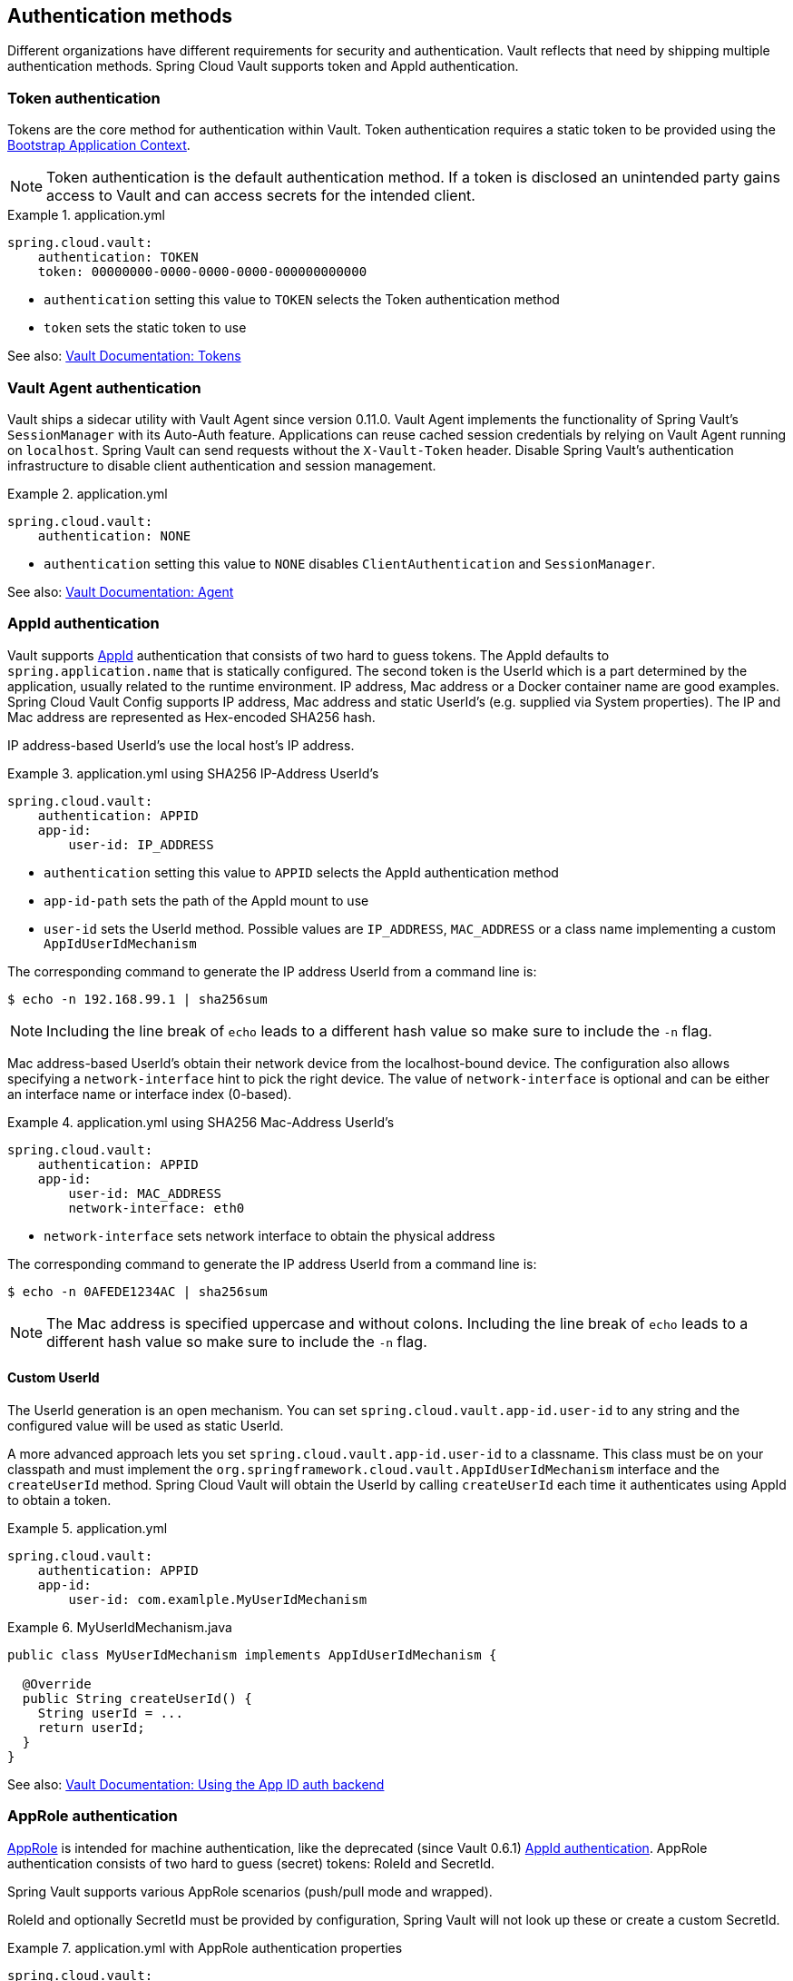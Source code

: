 [[vault.config.authentication]]
== Authentication methods

Different organizations have different requirements for security and authentication.
Vault reflects that need by shipping multiple authentication methods.
Spring Cloud Vault supports token and AppId authentication.

[[vault.config.authentication.token]]
=== Token authentication

Tokens are the core method for authentication within Vault.
Token authentication requires a static token to be provided using the
https://github.com/spring-cloud/spring-cloud-commons/blob/master/docs/src/main/asciidoc/spring-cloud-commons.adoc#the-bootstrap-application-context[Bootstrap Application Context].

NOTE: Token authentication is the default authentication method.
If a token is disclosed an unintended party gains access to Vault and can access secrets for the intended client.

.application.yml
====
[source,yaml]
----
spring.cloud.vault:
    authentication: TOKEN
    token: 00000000-0000-0000-0000-000000000000
----
====

* `authentication` setting this value to `TOKEN` selects the Token authentication method
* `token` sets the static token to use

See also: https://www.vaultproject.io/docs/concepts/tokens.html[Vault Documentation: Tokens]

[[vault.config.authentication.vault-agent]]
=== Vault Agent authentication

Vault ships a sidecar utility with Vault Agent since version 0.11.0. Vault Agent implements the functionality of Spring Vault's `SessionManager`
with its Auto-Auth feature.
Applications can reuse cached session credentials by relying on Vault Agent running on `localhost`.
Spring Vault can send requests without the
`X-Vault-Token` header.
Disable Spring Vault's authentication infrastructure to disable client authentication and session management.

.application.yml
====
[source,yaml]
----
spring.cloud.vault:
    authentication: NONE
----
====

* `authentication` setting this value to `NONE` disables `ClientAuthentication`
and `SessionManager`.

See also: https://www.vaultproject.io/docs/agent/index.html[Vault Documentation: Agent]

[[vault.config.authentication.appid]]
=== AppId authentication

Vault supports https://www.vaultproject.io/docs/auth/app-id.html[AppId]
authentication that consists of two hard to guess tokens.
The AppId defaults to `spring.application.name` that is statically configured.
The second token is the UserId which is a part determined by the application, usually related to the runtime environment.
IP address, Mac address or a Docker container name are good examples.
Spring Cloud Vault Config supports IP address, Mac address and static UserId's (e.g. supplied via System properties).
The IP and Mac address are represented as Hex-encoded SHA256 hash.

IP address-based UserId's use the local host's IP address.

.application.yml using SHA256 IP-Address UserId's
====
[source,yaml]
----
spring.cloud.vault:
    authentication: APPID
    app-id:
        user-id: IP_ADDRESS
----
====

* `authentication` setting this value to `APPID` selects the AppId authentication method
* `app-id-path` sets the path of the AppId mount to use
* `user-id` sets the UserId method.
Possible values are `IP_ADDRESS`,
`MAC_ADDRESS` or a class name implementing a custom `AppIdUserIdMechanism`

The corresponding command to generate the IP address UserId from a command line is:

----
$ echo -n 192.168.99.1 | sha256sum
----

NOTE: Including the line break of `echo` leads to a different hash value so make sure to include the `-n` flag.

Mac address-based UserId's obtain their network device from the localhost-bound device.
The configuration also allows specifying a `network-interface` hint to pick the right device.
The value of
`network-interface` is optional and can be either an interface name or interface index (0-based).

.application.yml using SHA256 Mac-Address UserId's
====
[source,yaml]
----
spring.cloud.vault:
    authentication: APPID
    app-id:
        user-id: MAC_ADDRESS
        network-interface: eth0
----
====

* `network-interface` sets network interface to obtain the physical address


The corresponding command to generate the IP address UserId from a command line is:

----
$ echo -n 0AFEDE1234AC | sha256sum
----

NOTE: The Mac address is specified uppercase and without colons.
Including the line break of `echo` leads to a different hash value so make sure to include the `-n` flag.

==== Custom UserId

The UserId generation is an open mechanism.
You can set
`spring.cloud.vault.app-id.user-id` to any string and the configured value will be used as static UserId.

A more advanced approach lets you set `spring.cloud.vault.app-id.user-id` to a classname.
This class must be on your classpath and must implement the `org.springframework.cloud.vault.AppIdUserIdMechanism` interface and the `createUserId` method.
Spring Cloud Vault will obtain the UserId by calling `createUserId` each time it authenticates using AppId to obtain a token.

.application.yml
====
[source,yaml]
----
spring.cloud.vault:
    authentication: APPID
    app-id:
        user-id: com.examlple.MyUserIdMechanism
----
====

.MyUserIdMechanism.java
====
[source,yaml]
----
public class MyUserIdMechanism implements AppIdUserIdMechanism {

  @Override
  public String createUserId() {
    String userId = ...
    return userId;
  }
}
----
====

See also: https://www.vaultproject.io/docs/auth/app-id.html[Vault Documentation: Using the App ID auth backend]

=== AppRole authentication

https://www.vaultproject.io/docs/auth/app-id.html[AppRole] is intended for machine authentication, like the deprecated (since Vault 0.6.1) <<vault.config.authentication.appid>>.
AppRole authentication consists of two hard to guess (secret) tokens: RoleId and SecretId.

Spring Vault supports various AppRole scenarios (push/pull mode and wrapped).

RoleId and optionally SecretId must be provided by configuration, Spring Vault will not look up these or create a custom SecretId.

.application.yml with AppRole authentication properties
====
[source,yaml]
----
spring.cloud.vault:
    authentication: APPROLE
    app-role:
        role-id: bde2076b-cccb-3cf0-d57e-bca7b1e83a52
----
====

The following scenarios are supported along the required configuration details:

.Configuration
|===
| *Method*                          | *RoleId* | *SecretId*| *RoleName* | *Token*
| Provided RoleId/SecretId          | Provided | Provided  |            |
| Provided RoleId without SecretId  | Provided |           |            |
| Provided RoleId, Pull SecretId    | Provided | Provided  | Provided   | Provided
| Pull RoleId, provided SecretId    |          | Provided  | Provided   | Provided
| Full Pull Mode                    |          |           | Provided   | Provided
| Wrapped                           |          |           |            | Provided
| Wrapped RoleId, provided SecretId | Provided |           |            | Provided
| Provided RoleId, wrapped SecretId |          | Provided  |            | Provided
|===

.Pull/Push/Wrapped Matrix
|===
| *RoleId* | *SecretId* | *Supported*
| Provided | Provided   | ✅
| Provided | Pull       | ✅
| Provided | Wrapped    | ✅
| Provided | Absent     | ✅
| Pull     | Provided   | ✅
| Pull     | Pull       | ✅
| Pull     | Wrapped    | ❌
| Pull     | Absent     | ❌
| Wrapped  | Provided   | ✅
| Wrapped  | Pull       | ❌
| Wrapped  | Wrapped    | ✅
| Wrapped  | Absent     | ❌
|===

NOTE: You can use still all combinations of push/pull/wrapped modes by providing a configured `AppRoleAuthentication` bean within the context.
Spring Cloud Vault cannot derive all possible AppRole combinations from the configuration properties.

IMPORTANT: AppRole authentication is limited to simple pull mode using reactive infrastructure.
Full pull mode is not yet supported.
Using Spring Cloud Vault with the Spring WebFlux stack enables Vault's reactive auto-configuration which can be disabled by setting `spring.cloud.vault.reactive.enabled=false`.

.application.yml with all AppRole authentication properties
====
[source,yaml]
----
spring.cloud.vault:
    authentication: APPROLE
    app-role:
        role-id: bde2076b-cccb-3cf0-d57e-bca7b1e83a52
        secret-id: 1696536f-1976-73b1-b241-0b4213908d39
        role: my-role
        app-role-path: approle
----
====

* `role-id` sets the RoleId.
* `secret-id` sets the SecretId.
SecretId can be omitted if AppRole is configured without requiring SecretId (See `bind_secret_id`).
* `role`: sets the AppRole name for pull mode.
* `app-role-path` sets the path of the approle authentication mount to use.

See also: https://www.vaultproject.io/docs/auth/approle.html[Vault Documentation: Using the AppRole auth backend]

[[vault.config.authentication.awsec2]]
=== AWS-EC2 authentication

The https://www.vaultproject.io/docs/auth/aws-ec2.html[aws-ec2]
auth backend provides a secure introduction mechanism for AWS EC2 instances, allowing automated retrieval of a Vault token.
Unlike most Vault authentication backends, this backend does not require first-deploying, or provisioning security-sensitive credentials (tokens, username/password, client certificates, etc.).
Instead, it treats AWS as a Trusted Third Party and uses the cryptographically signed dynamic metadata information that uniquely represents each EC2 instance.

.application.yml using AWS-EC2 Authentication
====
[source,yaml]
----
spring.cloud.vault:
    authentication: AWS_EC2
----
====

AWS-EC2 authentication enables nonce by default to follow the Trust On First Use (TOFU) principle.
Any unintended party that gains access to the PKCS#7 identity metadata can authenticate against Vault.

During the first login, Spring Cloud Vault generates a nonce that is stored in the auth backend aside the instance Id.
Re-authentication requires the same nonce to be sent.
Any other party does not have the nonce and can raise an alert in Vault for further investigation.

The nonce is kept in memory and is lost during application restart.
You can configure a static nonce with `spring.cloud.vault.aws-ec2.nonce`.

AWS-EC2 authentication roles are optional and default to the AMI.
You can configure the authentication role by setting the
`spring.cloud.vault.aws-ec2.role` property.

.application.yml with configured role
====
[source,yaml]
----
spring.cloud.vault:
    authentication: AWS_EC2
    aws-ec2:
        role: application-server
----
====

.application.yml with all AWS EC2 authentication properties
====
[source,yaml]
----
spring.cloud.vault:
    authentication: AWS_EC2
    aws-ec2:
        role: application-server
        aws-ec2-path: aws-ec2
        identity-document: http://...
        nonce: my-static-nonce
----
====

* `authentication` setting this value to `AWS_EC2` selects the AWS EC2 authentication method
* `role` sets the name of the role against which the login is being attempted.
* `aws-ec2-path` sets the path of the AWS EC2 mount to use
* `identity-document` sets URL of the PKCS#7 AWS EC2 identity document
* `nonce` used for AWS-EC2 authentication.
An empty nonce defaults to nonce generation

See also: https://www.vaultproject.io/docs/auth/aws.html[Vault Documentation: Using the aws auth backend]

[[vault.config.authentication.awsiam]]
=== AWS-IAM authentication

The https://www.vaultproject.io/docs/auth/aws-ec2.html[aws] backend provides a secure authentication mechanism for AWS IAM roles, allowing the automatic authentication with vault based on the current IAM role of the running application.
Unlike most Vault authentication backends, this backend does not require first-deploying, or provisioning security-sensitive credentials (tokens, username/password, client certificates, etc.).
Instead, it treats AWS as a Trusted Third Party and uses the 4 pieces of information signed by the caller with their IAM credentials to verify that the caller is indeed using that IAM role.

The current IAM role the application is running in is automatically calculated.
If you are running your application on AWS ECS then the application will use the IAM role assigned to the ECS task of the running container.
If you are running your application naked on top of an EC2 instance then the IAM role used will be the one assigned to the EC2 instance.

When using the AWS-IAM authentication you must create a role in Vault and assign it to your IAM role.
An empty `role` defaults to the friendly name the current IAM role.

.application.yml with required AWS-IAM Authentication properties
====
[source,yaml]
----
spring.cloud.vault:
    authentication: AWS_IAM
----
====

.application.yml with all AWS-IAM Authentication properties
====
[source,yaml]
----
spring.cloud.vault:
    authentication: AWS_IAM
    aws-iam:
        role: my-dev-role
        aws-path: aws
        server-name: some.server.name
        endpoint-uri: https://sts.eu-central-1.amazonaws.com
----
====

* `role` sets the name of the role against which the login is being attempted.
This should be bound to your IAM role.
If one is not supplied then the friendly name of the current IAM user will be used as the vault role.
* `aws-path` sets the path of the AWS mount to use
* `server-name` sets the value to use for the `X-Vault-AWS-IAM-Server-ID` header preventing certain types of replay attacks.
* `endpoint-uri` sets the value to use for the AWS STS API used for the `iam_request_url` parameter.

AWS-IAM requires the AWS Java SDK dependency (`com.amazonaws:aws-java-sdk-core`) as the authentication implementation uses AWS SDK types for credentials and request signing.

See also: https://www.vaultproject.io/docs/auth/aws.html[Vault Documentation: Using the aws auth backend]

[[vault.config.authentication.azuremsi]]
=== Azure MSI authentication

The https://www.vaultproject.io/docs/auth/azure.html[azure]
auth backend provides a secure introduction mechanism for Azure VM instances, allowing automated retrieval of a Vault token.
Unlike most Vault authentication backends, this backend does not require first-deploying, or provisioning security-sensitive credentials (tokens, username/password, client certificates, etc.).
Instead, it treats Azure as a Trusted Third Party and uses the managed service identity and instance metadata information that can be bound to a VM instance.

.application.yml with required Azure Authentication properties
====
[source,yaml]
----
spring.cloud.vault:
    authentication: AZURE_MSI
    azure-msi:
        role: my-dev-role
----
====

.application.yml with all Azure Authentication properties
====
[source,yaml]
----
spring.cloud.vault:
    authentication: AZURE_MSI
    azure-msi:
        role: my-dev-role
        azure-path: azure
        metadata-service: http://169.254.169.254/metadata/instance...
        identity-token-service: http://169.254.169.254/metadata/identity...
----
====

* `role` sets the name of the role against which the login is being attempted.
* `azure-path` sets the path of the Azure mount to use
* `metadata-service` sets the URI at which to access the instance metadata service
* `identity-token-service` sets the URI at which to access the identity token service

Azure MSI authentication fetches environmental details about the virtual machine (subscription Id, resource group, VM name) from the instance metadata service. By default, Azure assumes your Vault server has Resource ID `https://vault.hashicorp.com`. To change this, set `spring.cloud.vault.azure-msi.identity-token-service`.

See also: 
* https://www.vaultproject.io/docs/auth/azure.html[Vault Documentation: Using the azure auth backend]
* https://docs.microsoft.com/en-us/azure/virtual-machines/windows/instance-metadata-service[Azure Documentation: Azure Instance Metadata Service]

[[vault.config.authentication.clientcert]]
=== TLS certificate authentication

The `cert` auth backend allows authentication using SSL/TLS client certificates that are either signed by a CA or self-signed.

To enable `cert` authentication you need to:

1. Use SSL, see <<vault.config.ssl>>
2. Configure a Java `Keystore` that contains the client certificate and the private key
3. Set the `spring.cloud.vault.authentication` to `CERT`

.application.yml
====
[source,yaml]
----
spring.cloud.vault:
    authentication: CERT
    ssl:
        key-store: classpath:keystore.jks
        key-store-password: changeit
        key-store-type: JKS
        cert-auth-path: cert
----
====

See also: https://www.vaultproject.io/docs/auth/cert.html[Vault Documentation: Using the Cert auth backend]

[[vault.config.authentication.cubbyhole]]
=== Cubbyhole authentication

Cubbyhole authentication uses Vault primitives to provide a secured authentication workflow.
Cubbyhole authentication uses tokens as primary login method.
An ephemeral token is used to obtain a second, login VaultToken from Vault's Cubbyhole secret backend.
The login token is usually longer-lived and used to interact with Vault.
The login token will be retrieved from a wrapped response stored at `/cubbyhole/response`.

*Creating a wrapped token*

NOTE: Response Wrapping for token creation requires Vault 0.6.0 or higher.

.Creating and storing tokens
====
[source,shell]
----
$ vault token-create -wrap-ttl="10m"
Key                            Value
---                            -----
wrapping_token:                397ccb93-ff6c-b17b-9389-380b01ca2645
wrapping_token_ttl:            0h10m0s
wrapping_token_creation_time:  2016-09-18 20:29:48.652957077 +0200 CEST
wrapped_accessor:              46b6aebb-187f-932a-26d7-4f3d86a68319
----
====

.application.yml
====
[source,yaml]
----
spring.cloud.vault:
    authentication: CUBBYHOLE
    token: 397ccb93-ff6c-b17b-9389-380b01ca2645
----
====

See also:

* https://www.vaultproject.io/docs/concepts/tokens.html[Vault Documentation: Tokens]
* https://www.vaultproject.io/docs/secrets/cubbyhole/index.html[Vault Documentation: Cubbyhole Secret Backend]
* https://www.vaultproject.io/docs/concepts/response-wrapping.html[Vault Documentation: Response Wrapping]

[[vault.config.authentication.gcpgce]]
=== GCP-GCE authentication

The https://www.vaultproject.io/docs/auth/gcp.html[gcp]
auth backend allows Vault login by using existing GCP (Google Cloud Platform) IAM and GCE credentials.

GCP GCE (Google Compute Engine) authentication creates a signature in the form of a JSON Web Token (JWT) for a service account.
A JWT for a Compute Engine instance is obtained from the GCE metadata service using https://cloud.google.com/compute/docs/instances/verifying-instance-identity[Instance identification].
This API creates a JSON Web Token that can be used to confirm the instance identity.

Unlike most Vault authentication backends, this backend does not require first-deploying, or provisioning security-sensitive credentials (tokens, username/password, client certificates, etc.).
Instead, it treats GCP as a Trusted Third Party and uses the cryptographically signed dynamic metadata information that uniquely represents each GCP service account.

.application.yml with required GCP-GCE Authentication properties
====
[source,yaml]
----
spring.cloud.vault:
    authentication: GCP_GCE
    gcp-gce:
        role: my-dev-role
----
====

.application.yml with all GCP-GCE Authentication properties
====
[source,yaml]
----
spring.cloud.vault:
    authentication: GCP_GCE
    gcp-gce:
        gcp-path: gcp
        role: my-dev-role
        service-account: my-service@projectid.iam.gserviceaccount.com
----
====

* `role` sets the name of the role against which the login is being attempted.
* `gcp-path` sets the path of the GCP mount to use
* `service-account` allows overriding the service account Id to a specific value.
Defaults to the `default` service account.

See also:

* https://www.vaultproject.io/docs/auth/gcp.html[Vault Documentation: Using the GCP auth backend]
* https://cloud.google.com/compute/docs/instances/verifying-instance-identity[GCP Documentation: Verifying the Identity of Instances]

[[vault.config.authentication.gcpiam]]
=== GCP-IAM authentication

The https://www.vaultproject.io/docs/auth/gcp.html[gcp]
auth backend allows Vault login by using existing GCP (Google Cloud Platform) IAM and GCE credentials.

GCP IAM authentication creates a signature in the form of a JSON Web Token (JWT) for a service account.
A JWT for a service account is obtained by calling GCP IAM's https://cloud.google.com/iam/reference/rest/v1/projects.serviceAccounts/signJwt[`projects.serviceAccounts.signJwt`] API. The caller authenticates against GCP IAM and proves thereby its identity.
This Vault backend treats GCP as a Trusted Third Party.

IAM credentials can be obtained from either the runtime environment , specifically the https://cloud.google.com/docs/authentication/production[`GOOGLE_APPLICATION_CREDENTIALS`]
environment variable, the Google Compute metadata service, or supplied externally as e.g. JSON or base64 encoded.
JSON is the preferred form as it carries the project id and service account identifier required for calling ``projects.serviceAccounts.signJwt``.

.application.yml with required GCP-IAM Authentication properties
====
[source,yaml]
----
spring.cloud.vault:
    authentication: GCP_IAM
    gcp-iam:
        role: my-dev-role
----
====

.application.yml with all GCP-IAM Authentication properties
====
[source,yaml]
----
spring.cloud.vault:
    authentication: GCP_IAM
    gcp-iam:
        credentials:
            location: classpath:credentials.json
            encoded-key: e+KApn0=
        gcp-path: gcp
        jwt-validity: 15m
        project-id: my-project-id
        role: my-dev-role
        service-account-id: my-service@projectid.iam.gserviceaccount.com
----
====

* `role` sets the name of the role against which the login is being attempted.
* `credentials.location` path to the credentials resource that contains Google credentials in JSON format.
* `credentials.encoded-key` the base64 encoded contents of an OAuth2 account private key in the JSON format.
* `gcp-path` sets the path of the GCP mount to use
* `jwt-validity` configures the JWT token validity.
Defaults to 15 minutes.
* `project-id` allows overriding the project Id to a specific value.
Defaults to the project Id from the obtained credential.
* `service-account` allows overriding the service account Id to a specific value.
Defaults to the service account from the obtained credential.

GCP IAM authentication requires the Google Cloud Java SDK dependency (`com.google.apis:google-api-services-iam` and `com.google.auth:google-auth-library-oauth2-http`) as the authentication implementation uses Google APIs for credentials and JWT signing.

NOTE: Google credentials require an OAuth 2 token maintaining the token lifecycle.
All API is synchronous therefore, `GcpIamAuthentication` does not support `AuthenticationSteps` which is required for reactive usage.

See also:

* https://www.vaultproject.io/docs/auth/gcp.html[Vault Documentation: Using the GCP auth backend]
* https://cloud.google.com/iam/reference/rest/v1/projects.serviceAccounts/signJwt[GCP Documentation: projects.serviceAccounts.signJwt]

[[vault.authentication.gcpiam]]
[[vault.config.authentication.kubernetes]]
=== Kubernetes authentication

Kubernetes authentication mechanism (since Vault 0.8.3) allows to authenticate with Vault using a Kubernetes Service Account Token.
The authentication is role based and the role is bound to a service account name and a namespace.

A file containing a JWT token for a pod’s service account is automatically mounted at `/var/run/secrets/kubernetes.io/serviceaccount/token`.

.application.yml with all Kubernetes authentication properties
====
[source,yaml]
----
spring.cloud.vault:
    authentication: KUBERNETES
    kubernetes:
        role: my-dev-role
        kubernetes-path: kubernetes
        service-account-token-file: /var/run/secrets/kubernetes.io/serviceaccount/token
----
====

* `role` sets the Role.
* `kubernetes-path` sets the path of the Kubernetes mount to use.
* `service-account-token-file` sets the location of the file containing the Kubernetes Service Account Token.
Defaults to `/var/run/secrets/kubernetes.io/serviceaccount/token`.

See also:

* https://www.vaultproject.io/docs/auth/kubernetes.html[Vault Documentation: Kubernetes]
* https://kubernetes.io/docs/tasks/configure-pod-container/configure-service-account/[Kubernetes Documentation: Configure Service Accounts for Pods]

[[vault.config.authentication.pcf]]
=== Pivotal CloudFoundry authentication

The https://www.vaultproject.io/docs/auth/pcf.html[pcf]
auth backend provides a secure introduction mechanism for applications running within Pivotal's CloudFoundry instances allowing automated retrieval of a Vault token.
Unlike most Vault authentication backends, this backend does not require first-deploying, or provisioning security-sensitive credentials (tokens, username/password, client certificates, etc.) as identity provisioning is handled by PCF itself.
Instead, it treats PCF as a Trusted Third Party and uses the managed instance identity.

.application.yml with required PCF Authentication properties
====
[source,yaml]
----
spring.cloud.vault:
    authentication: PCF
    pcf:
        role: my-dev-role
----
====

.application.yml with all PCF Authentication properties
====
[source,yaml]
----
spring.cloud.vault:
    authentication: PCF
    pcf:
        role: my-dev-role
        pcf-path: path
        instance-certificate: /etc/cf-instance-credentials/instance.crt
        instance-key: /etc/cf-instance-credentials/instance.key
----
====

* `role` sets the name of the role against which the login is being attempted.
* `pcf-path` sets the path of the PCF mount to use.
* `instance-certificate` sets the path to the PCF instance identity certificate.
Defaults to `${CF_INSTANCE_CERT}` env variable.
* `instance-key` sets the path to the PCF instance identity key.
Defaults to `${CF_INSTANCE_KEY}` env variable.

NOTE: PCF authentication requires BouncyCastle (bcpkix-jdk15on) to be on the classpath for RSA PSS signing.

See also: https://www.vaultproject.io/docs/auth/pcf.html[Vault Documentation: Using the pcf auth backend]
